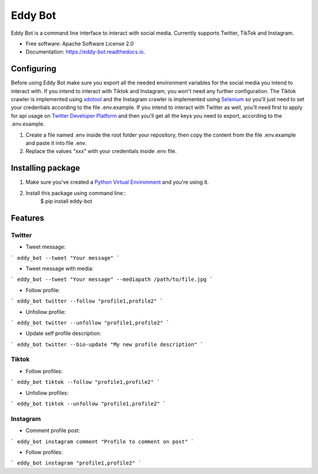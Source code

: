 ========
Eddy Bot
========


.. image:: https://img.shields.io/pypi/v/eddy_bot.svg
        :target: https://pypi.python.org/pypi/eddy_bot

.. image:: https://img.shields.io/travis/joaoheron/eddy_bot.svg
        :target: https://travis-ci.com/joaoheron/eddy_bot

.. image:: https://readthedocs.org/projects/eddy-bot/badge/?version=latest
        :target: https://eddy-bot.readthedocs.io/en/latest/?version=latest
        :alt: Documentation Status


Eddy Bot is a command line interface to interact with social media. Currently supports Twitter, TikTok and Instagram.

* Free software: Apache Software License 2.0
* Documentation: https://eddy-bot.readthedocs.io.


Configuring
-------------------------------
Before using Eddy Bot make sure you export all the needed environment variables for the social media you intend to interact with.
If you intend to interact with Tiktok and Instagram, you won't need any further configuration.
The Tiktok crawler is implemented using xdotool_ and the Instagram crawler is implemented using Selenium_ so you'll just need to set your credentials according to the file .env.example.
If you intend to interact with Twitter as well, you'll need first to apply for api usage on `Twitter Developer Platform`_ and then you'll get all the keys you need to export, according to the .env.example.

#. Create a file named .env inside the root folder your repository, then copy the content from the file .env.example and paste it into file .env.
#. Replace the values "xxx" with your credentials inside .env file.

Installing package
-------------------------------
#. Make sure you've created a `Python Virtual Environment`_ and you're using it.
#. Install this package using command line::
        $ pip install eddy-bot

Features
-------------------------------

Twitter
**********************

* Tweet message:
```
eddy_bot --tweet "Your message"
```

* Tweet message with media:
```
eddy_bot --tweet "Your message" --mediapath /path/to/file.jpg
```

* Follow profile:
```
eddy_bot twitter --follow "profile1,profile2"
```

* Unfollow profile:
```
eddy_bot twitter --unfollow "profile1,profile2"
```

* Update self profile description:
```
eddy_bot twitter --bio-update "My new profile description"
```

Tiktok 
**********************

* Follow profiles:
```
eddy_bot tiktok --follow "profile1,profile2"
```

* Unfollow profiles:
```
eddy_bot tiktok --unfollow "profile1,profile2"
```

Instagram 
**********************

* Comment profile post:
```
eddy_bot instagram comment "Profile to comment on post"
```

* Follow profiles:
```
eddy_bot instagram "profile1,profile2"
```

.. _xdotool: http://manpages.ubuntu.com/manpages/trusty/man1/xdotool.1.html
.. _Selenium: https://selenium-python.readthedocs.io/
.. _Twitter Developer Platform: https://developer.twitter.com/en/docs/twitter-api/getting-started/getting-access-to-the-twitter-api
.. _Python Virtual Environment: https://docs.python-guide.org/dev/virtualenvs/
